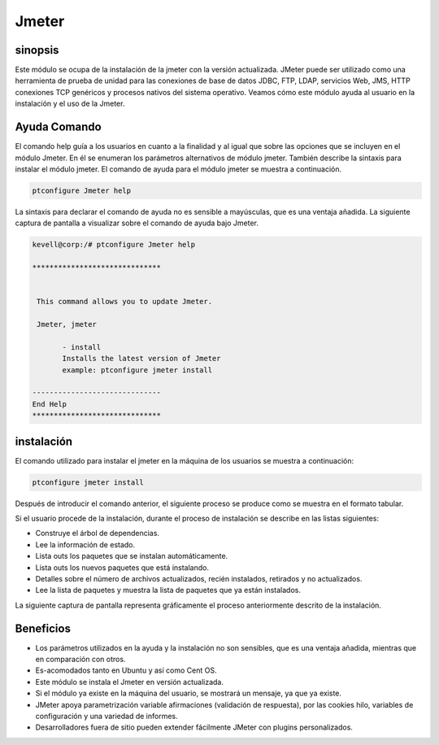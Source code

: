 =======
Jmeter
=======

sinopsis
------------

Este módulo se ocupa de la instalación de la jmeter con la versión actualizada. JMeter puede ser utilizado como una herramienta de prueba de unidad para las conexiones de base de datos JDBC, FTP, LDAP, servicios Web, JMS, HTTP conexiones TCP genéricos y procesos nativos del sistema operativo. Veamos cómo este módulo ayuda al usuario en la instalación y el uso de la Jmeter.

Ayuda Comando
---------------------

El comando help guía a los usuarios en cuanto a la finalidad y al igual que sobre las opciones que se incluyen en el módulo Jmeter. En él se enumeran los parámetros alternativos de módulo jmeter. También describe la sintaxis para instalar el módulo jmeter. El comando de ayuda para el módulo jmeter se muestra a continuación.

.. code-block:: bash

		ptconfigure Jmeter help

La sintaxis para declarar el comando de ayuda no es sensible a mayúsculas, que es una ventaja añadida. La siguiente captura de pantalla a visualizar sobre el comando de ayuda bajo Jmeter.

.. code-block:: bash

 kevell@corp:/# ptconfigure Jmeter help

 ******************************


  This command allows you to update Jmeter.

  Jmeter, jmeter

        - install
        Installs the latest version of Jmeter
        example: ptconfigure jmeter install

 ------------------------------
 End Help
 ******************************

instalación
----------------

El comando utilizado para instalar el jmeter en la máquina de los usuarios se muestra a continuación:

.. code-block:: bash

		ptconfigure jmeter install


Después de introducir el comando anterior, el siguiente proceso se produce como se muestra en el formato tabular.

.. cssclass:: table-bordered

 +---------------------------+----------------------------------+--------------+----------------------------------------------+
 | Parámetros                | Parámetro Alternativa            | Opciones     | Comentarios                                  |
 +===========================+==================================+==============+==============================================+
 |Install Jmeter? (Y/N)      | En lugar de jmeter, podemos      | Y(Yes)       | Si el usuario desea continuar el proceso de  | 
 |                           | utilizar Jmeter también.         |              | instalación se puede introducir como Y.      |
 +---------------------------+----------------------------------+--------------+----------------------------------------------+
 |Install Jmeter? (Y/N)      | En lugar de jmeter, podemos      | N(No)        | Si el usuario desea abandonar el proceso de  |
 |                           | utilizar Jmeter también.         |              | instalación se puede introducir como N.|     |
 +---------------------------+----------------------------------+--------------+----------------------------------------------+

Si el usuario procede de la instalación, durante el proceso de instalación se describe en las listas siguientes:

* Construye el árbol de dependencias.
* Lee la información de estado.
* Lista outs los paquetes que se instalan automáticamente.
* Lista outs los nuevos paquetes que está instalando.
* Detalles sobre el número de archivos actualizados, recién instalados, retirados y no actualizados.
* Lee la lista de paquetes y muestra la lista de paquetes que ya están instalados.

La siguiente captura de pantalla representa gráficamente el proceso anteriormente descrito de la instalación.

.. code-block:: bash

Beneficios
--------------

* Los parámetros utilizados en la ayuda y la instalación no son sensibles, que es una ventaja añadida, mientras que en comparación con otros.
* Es-acomodados tanto en Ubuntu y así como Cent OS.
* Este módulo se instala el Jmeter en versión actualizada.
* Si el módulo ya existe en la máquina del usuario, se mostrará un mensaje, ya que ya existe.
* JMeter apoya parametrización variable afirmaciones (validación de respuesta), por las cookies hilo, variables de configuración y una 
  variedad de informes.
* Desarrolladores fuera de sitio pueden extender fácilmente JMeter con plugins personalizados.
